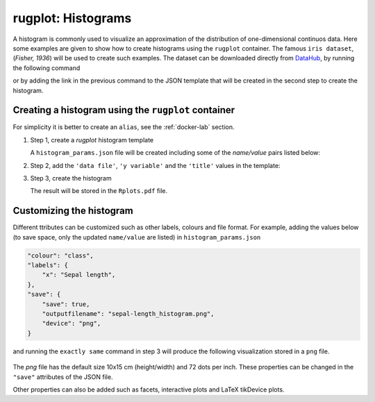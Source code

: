 rugplot: Histograms
===================

A histogram is commonly used to visualize an approximation of the
distribution of one-dimensional continuos data. Here some examples are
given to show how to create histograms using the ``rugplot``
container. The famous ``iris dataset``, (`Fisher, 1936`) will be used
to create such examples. The dataset can be downloaded directly from
`DataHub <https://datahub.io/machine-learning/iris>`_, by running
the following command

.. tabs::

   .. tab:: Linux

	    .. code-block:: console

			    wget https://datahub.io/machine-learning/iris/r/iris.csv

   .. tab:: PowerShell

	    .. code-block:: powershell

	       Invoke-WebRequest https://datahub.io/machine-learning/iris/r/iris.csv -OutFile iris.csv

			    
or by adding the link in the previous command to the JSON template that will
be created in the second step to create the histogram.

Creating a histogram using the ``rugplot`` container
****************************************************

For simplicity it is better to create an ``alias``, see the
:ref:`docker-lab` section.

#. Step 1, create a `rugplot` histogram template

   .. tabs::

      .. tab:: alias

	 .. code-block:: console

	    rugplot template -p histogram

      .. tab:: raw command
   
	 .. code-block:: console

	    docker run --rm -v "$PWD":/app/data -u $(id -u):$(id -g) venustiano/rugplot:0.1.0 \
	    template -p histogram

      .. tab:: PowerShell
   
	 .. code-block:: powershell

	    docker run --rm -v ${PWD}:/app/data venustiano/rugplot:0.1.0 `
	    template -p histogram

   A ``histogram_params.json`` file will be created including some of
   the `name/value` pairs listed below:

   .. code-block:: json
      :emphasize-lines: 3, 7, 11

      {
          "description": "Parameters to create a histogram(s) using the 'rugplot' R package",
	  "filename": "<filename path>",
	  "variables": null,
	  "aesthetics": {
              "y_variable": null,
              "x_variable": "<X required column name>",
	      "fill": null,
          },
	  "labels": {
	      "title": null,
	      "subtitle": null,
	  },
      }

#. Step 2, add the ``'data file'``, ``'y variable'`` and the
   ``'title'`` values in the template:

   .. code-block:: json
      :emphasize-lines: 2, 4, 7

      {
	  "filename": "https://datahub.io/machine-learning/iris/r/iris.csv",
	  "aesthetics": {
              "x_variable": "sepallength",
          },
	  "labels": {
	      "title": "Sepal length histogram",
	  },
      }

#. Step 3, create the histogram

   .. tabs::

      .. tab:: alias

	 .. code-block:: console

	    rugplot plot -p histogram --file histogram_params.json

      .. tab:: raw command
	       
	 .. code-block:: console

	    docker run --rm -v "$PWD":/app/data -u $(id -u):$(id -g) venustiano/rugplot:0.1.0 \
            plot -p histogram --file histogram_params.json

      .. tab:: PowerShell
	       
	 .. code-block:: powershell

	    docker run --rm -v ${PWD}:/app/data venustiano/rugplot:0.1.0 `
            plot -p histogram --file histogram_params.json

   The result will be stored in the ``Rplots.pdf`` file.

   .. figure:: ../../_static/Rplots.png-1.png
	       :height: 400
	       :alt: pca projection result
   
   
Customizing the histogram
*************************

Different ttributes can be customized such as other labels, colours
and file format. For example, adding the values below (to save space,
only the updated ``name/value`` are listed) in
``histogram_params.json``

.. code-block:: json

    "colour": "class",
    "labels": {
        "x": "Sepal length",
    },
    "save": {
        "save": true,
        "outputfilename": "sepal-length_histogram.png",
        "device": "png",
    }

and running the ``exactly same`` command in step 3 will produce the
following visualization stored in a ``png`` file.

   .. figure:: ../../_static/sepal-length_histogram.png
	       :alt: pca projection result

The `png` file has the default size 10x15 cm (height/width) and 72
dots per inch. These properties can be changed in the ``"save"``
attributes of the JSON file.

Other properties can also be added such as facets, interactive plots
and LaTeX tikDevice plots.
